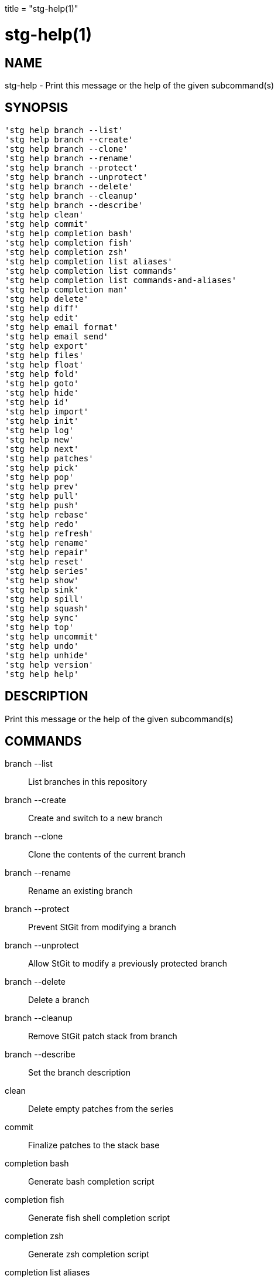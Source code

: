 +++
title = "stg-help(1)"
+++

stg-help(1)
===========

NAME
----
stg-help - Print this message or the help of the given subcommand(s)

SYNOPSIS
--------
[verse]
'stg help branch --list'
'stg help branch --create'
'stg help branch --clone'
'stg help branch --rename'
'stg help branch --protect'
'stg help branch --unprotect'
'stg help branch --delete'
'stg help branch --cleanup'
'stg help branch --describe'
'stg help clean'
'stg help commit'
'stg help completion bash'
'stg help completion fish'
'stg help completion zsh'
'stg help completion list aliases'
'stg help completion list commands'
'stg help completion list commands-and-aliases'
'stg help completion man'
'stg help delete'
'stg help diff'
'stg help edit'
'stg help email format'
'stg help email send'
'stg help export'
'stg help files'
'stg help float'
'stg help fold'
'stg help goto'
'stg help hide'
'stg help id'
'stg help import'
'stg help init'
'stg help log'
'stg help new'
'stg help next'
'stg help patches'
'stg help pick'
'stg help pop'
'stg help prev'
'stg help pull'
'stg help push'
'stg help rebase'
'stg help redo'
'stg help refresh'
'stg help rename'
'stg help repair'
'stg help reset'
'stg help series'
'stg help show'
'stg help sink'
'stg help spill'
'stg help squash'
'stg help sync'
'stg help top'
'stg help uncommit'
'stg help undo'
'stg help unhide'
'stg help version'
'stg help help'

DESCRIPTION
-----------

Print this message or the help of the given subcommand(s)

COMMANDS
--------

branch --list::
    List branches in this repository

branch --create::
    Create and switch to a new branch

branch --clone::
    Clone the contents of the current branch

branch --rename::
    Rename an existing branch

branch --protect::
    Prevent StGit from modifying a branch

branch --unprotect::
    Allow StGit to modify a previously protected branch

branch --delete::
    Delete a branch

branch --cleanup::
    Remove StGit patch stack from branch

branch --describe::
    Set the branch description

clean::
    Delete empty patches from the series

commit::
    Finalize patches to the stack base

completion bash::
    Generate bash completion script

completion fish::
    Generate fish shell completion script

completion zsh::
    Generate zsh completion script

completion list aliases::
    List aliases

completion list commands::
    List StGit commands

completion list commands-and-aliases::
    List StGit commands and aliases

completion man::
    Generate asciidoc man pages

delete::
    Delete patches

diff::
    Show a diff

edit::
    Edit a patch

email format::
    Format patches as email files

email send::
    Send patches as emails

export::
    Export patches to a directory

files::
    Show files modified by a patch

float::
    Push patches to the top, even if applied

fold::
    Fold diff file into the current patch

goto::
    Go to patch by pushing or popping as necessary

hide::
    Hide patches in the series

id::
    Print git hash of a StGit revision

import::
    Import patches to stack

init::
    Initialize a StGit stack on a branch

log::
    Display or optionally clear the stack changelog

new::
    Create a new patch at top of the stack

next::
    Print the name of the next patch

patches::
    Show patches that modify files

pick::
    Import a patch from another branch or a commit object

pop::
    Pop (unapply) one or more applied patches

prev::
    Print the name of the previous patch

pull::
    Pull changes from a remote repository

push::
    Push (apply) one or more unapplied patches

rebase::
    Move the stack base to another point in history

redo::
    Undo the last undo operation

refresh::
    Incorporate worktree changes into current patch

rename::
    Rename a patch

repair::
    Repair stack after branch is modified with git commands

reset::
    Reset the patch stack to an earlier state

series::
    Display the patch series

show::
    Show patch commits

sink::
    Move patches deeper in the stack

spill::
    Spill changes from the topmost patch

squash::
    Squash two or more patches into one

sync::
    Synchronize patches with a branch or a series

top::
    Print the name of the top patch

uncommit::
    Convert regular Git commits into StGit patches

undo::
    Undo the last command

unhide::
    Unhide hidden patches

version::
    Print version information and exit

StGit
-----
Part of the StGit suite - see linkman:stg[1]
